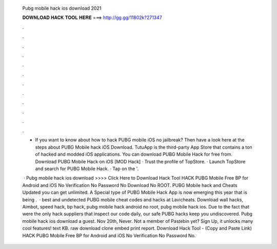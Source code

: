   Pubg mobile hack ios download 2021
  
  
  
  𝐃𝐎𝐖𝐍𝐋𝐎𝐀𝐃 𝐇𝐀𝐂𝐊 𝐓𝐎𝐎𝐋 𝐇𝐄𝐑𝐄 ===> http://gg.gg/11802k?271347
  
  
  
  .
  
  
  
  .
  
  
  
  .
  
  
  
  .
  
  
  
  .
  
  
  
  .
  
  
  
  .
  
  
  
  .
  
  
  
  .
  
  
  
  .
  
  
  
  .
  
  
  
  .
  
  - If you want to know about how to hack PUBG mobile iOS no jailbreak? Then have a look here at the steps about PUBG Mobile hack iOS Download. TutuApp is the third-party App Store that contains a ton of hacked and modded iOS applications. You can download PUBG Mobile Hack for free from. Download PUBG Mobile Hack on iOS [MOD Hack] · Trust the profile of TopStore. · Launch TopStore and search for PUBG Mobile Hack. · Tap on the '.
  
   · Pubg mobile hack ios download >>>> Click Here to Download Hack Tool HACK PUBG Mobile Free BP for Android and iOS No Verification No Password No Download No ROOT. PUBG Mobile hack and Cheats Updated you can get unlimited. A Special type of PUBG Mobile Hack App is now emerging this year that is being .  · best and undetected PUBG mobile cheat codes and hacks at Lavicheats. Download wall hacks, Aimbot, speed hack, bp hack, pubg mobile hack android no root, pubg mobile hack ios. Due to the fact that were the only hack suppliers that inspect our code daily, our safe PUBG hacks keep you undiscovered. Pubg mobile hack ios download a guest. Nov 20th, Never. Not a member of Pastebin yet? Sign Up, it unlocks many cool features! text KB. raw download clone embed print report. Download Hack Tool -  (Copy and Paste Link) HACK PUBG Mobile Free BP for Android and iOS No Verification No Password No.
